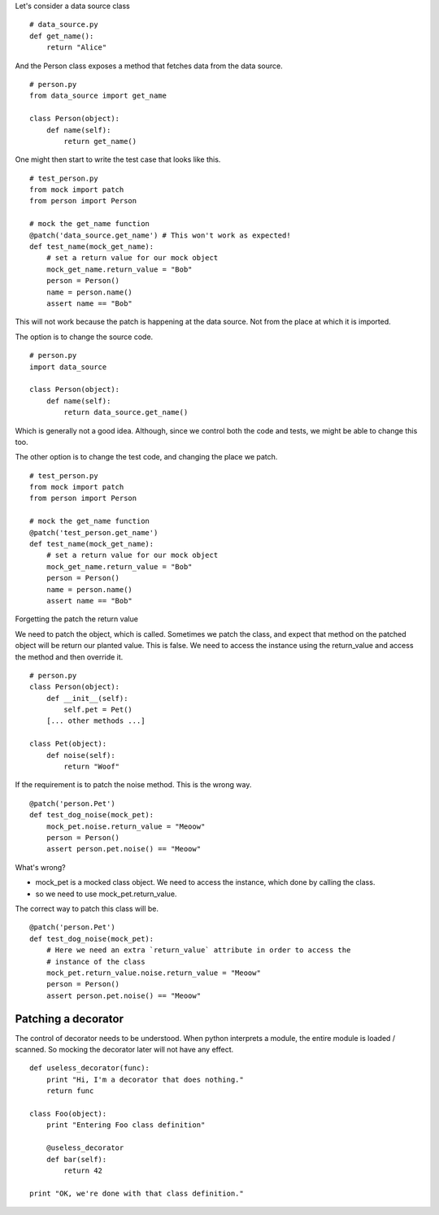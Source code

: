 

Let's consider a data source class

::

    # data_source.py
    def get_name():
        return "Alice"


And the Person class exposes a method that fetches data from the data source.

::

    # person.py
    from data_source import get_name

    class Person(object):
        def name(self):
            return get_name()

One might then start to write the test case that looks like this.


::

    # test_person.py
    from mock import patch
    from person import Person

    # mock the get_name function
    @patch('data_source.get_name') # This won't work as expected!
    def test_name(mock_get_name):
        # set a return value for our mock object
        mock_get_name.return_value = "Bob"
        person = Person()
        name = person.name()
        assert name == "Bob"

This will not work because the patch is happening at the data source. Not from the place at which it is imported.


The option is to change the source code.

::


    # person.py
    import data_source

    class Person(object):
        def name(self):
            return data_source.get_name()

Which is generally not a good idea. Although, since we control both the code and tests, we might be able to change
this too.

The other option is to change the test code, and changing the place we patch.

::

    # test_person.py
    from mock import patch
    from person import Person

    # mock the get_name function
    @patch('test_person.get_name')
    def test_name(mock_get_name):
        # set a return value for our mock object
        mock_get_name.return_value = "Bob"
        person = Person()
        name = person.name()
        assert name == "Bob"


Forgetting the patch the return value

We need to patch the object, which is called. Sometimes we patch the class, and expect that method on the patched
object will be return our planted value. This is false. We need to access the instance using the return_value and
access the method and then override it.


::

    # person.py
    class Person(object):
        def __init__(self):
            self.pet = Pet()
        [... other methods ...]

    class Pet(object):
        def noise(self):
            return "Woof"

If the requirement is to patch the noise method. This is the wrong way.


::

    @patch('person.Pet')
    def test_dog_noise(mock_pet):
        mock_pet.noise.return_value = "Meoow"
        person = Person()
        assert person.pet.noise() == "Meoow"

What's wrong?

* mock_pet is a mocked class object. We need to access the instance, which done by calling the class.
* so we need to use mock_pet.return_value.

The correct way to patch this class will be.

::

    @patch('person.Pet')
    def test_dog_noise(mock_pet):
        # Here we need an extra `return_value` attribute in order to access the
        # instance of the class
        mock_pet.return_value.noise.return_value = "Meoow"
        person = Person()
        assert person.pet.noise() == "Meoow"


Patching a decorator
--------------------

The control of decorator needs to be understood. When python interprets a module, the entire module is loaded /
scanned. So mocking the decorator later will not have any effect.

::

    def useless_decorator(func):
        print "Hi, I'm a decorator that does nothing."
        return func

    class Foo(object):
        print "Entering Foo class definition"

        @useless_decorator
        def bar(self):
            return 42

    print "OK, we're done with that class definition."
